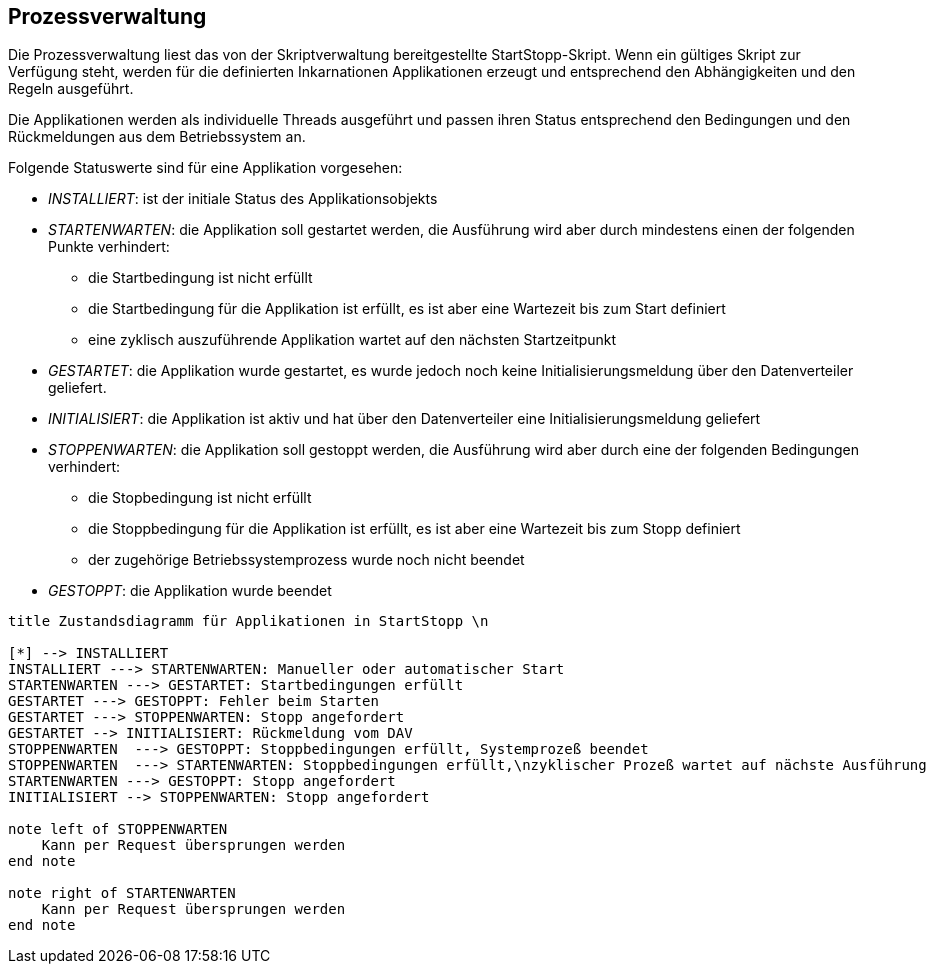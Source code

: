 == Prozessverwaltung

Die Prozessverwaltung liest das von der Skriptverwaltung bereitgestellte
StartStopp-Skript. Wenn ein gültiges Skript zur Verfügung steht, werden für die
definierten Inkarnationen Applikationen erzeugt und entsprechend den
Abhängigkeiten und den Regeln ausgeführt.

Die Applikationen werden als individuelle Threads ausgeführt und passen ihren
Status entsprechend den Bedingungen und den Rückmeldungen aus dem Betriebssystem
an.

Folgende Statuswerte sind für eine Applikation vorgesehen:

* _INSTALLIERT_: ist der initiale Status des Applikationsobjekts
* _STARTENWARTEN_: die Applikation soll gestartet werden, die  Ausführung wird 
      aber durch mindestens einen der folgenden Punkte verhindert:
** die Startbedingung ist nicht erfüllt
** die Startbedingung für die Applikation ist erfüllt, es
      ist aber eine Wartezeit bis zum Start definiert
** eine zyklisch auszuführende Applikation wartet auf den nächsten Startzeitpunkt      
* _GESTARTET_: die Applikation wurde gestartet, es wurde jedoch noch keine 
   Initialisierungsmeldung über den Datenverteiler geliefert.
* _INITIALISIERT_: die Applikation ist aktiv und hat über den Datenverteiler eine
  Initialisierungsmeldung geliefert
* _STOPPENWARTEN_: die Applikation soll gestoppt werden, die Ausführung wird
     aber durch eine der folgenden Bedingungen verhindert:
** die Stopbedingung ist nicht erfüllt
** die Stoppbedingung für die Applikation ist erfüllt, es ist aber eine Wartezeit 
    bis zum Stopp definiert
** der zugehörige Betriebssystemprozess wurde noch nicht beendet
* _GESTOPPT_: die Applikation wurde beendet

[plantuml, "applikations_status"]
----
title Zustandsdiagramm für Applikationen in StartStopp \n

[*] --> INSTALLIERT
INSTALLIERT ---> STARTENWARTEN: Manueller oder automatischer Start
STARTENWARTEN ---> GESTARTET: Startbedingungen erfüllt
GESTARTET ---> GESTOPPT: Fehler beim Starten
GESTARTET ---> STOPPENWARTEN: Stopp angefordert
GESTARTET --> INITIALISIERT: Rückmeldung vom DAV
STOPPENWARTEN  ---> GESTOPPT: Stoppbedingungen erfüllt, Systemprozeß beendet
STOPPENWARTEN  ---> STARTENWARTEN: Stoppbedingungen erfüllt,\nzyklischer Prozeß wartet auf nächste Ausführung
STARTENWARTEN ---> GESTOPPT: Stopp angefordert
INITIALISIERT --> STOPPENWARTEN: Stopp angefordert

note left of STOPPENWARTEN
    Kann per Request übersprungen werden
end note

note right of STARTENWARTEN
    Kann per Request übersprungen werden
end note

----
